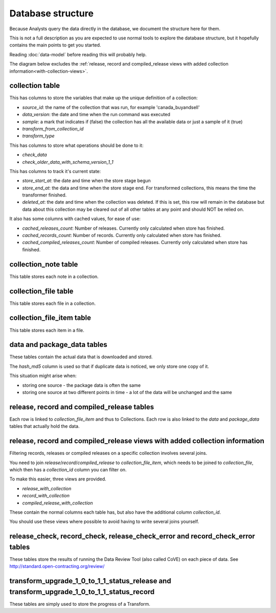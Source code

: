Database structure
==================

Because Analysts query the data directly in the database, we document the structure here for them.

This is not a full description as you are expected to use normal tools to explore the database structure, but it hopefully contains the main points to get you started.

Reading :doc:`data-model` before reading this will probably help.

The diagram below excludes the :ref:`release, record and compiled_release views with added collection information<with-collection-views>`.

.. image:: _static/database-tables.png
   :target: _static/database-tables.png

..
   The database-tables.png file is generated with http://schemaspy.org/

   The resulting image is edited by hand to remove the row count, which may confuse users.

collection table
----------------

This has columns to store the variables that make up the unique definition of a collection:

*  `source_id`: the name of the collection that was run, for example 'canada_buyandsell'
*  `data_version`: the date and time when the run command was executed
*  `sample`: a mark that indicates if (false) the collection has all the available data or just a sample of it (true)
*  `transform_from_collection_id`
*  `transform_type`

This has columns to store what operations should be done to it:

*  `check_data`
*  `check_older_data_with_schema_version_1_1`

This has columns to track it's current state:

*  `store_start_at`: the date and time when the store stage begun
*  `store_end_at`: the data and time when the store stage end. For transformed collections, this means the time the transformer finished.
*  `deleted_at`: the date and time when the collection was deleted. If this is set, this row will remain in the database but data about this collection may be cleared out of all other tables at any point and should NOT be relied on.

It also has some columns with cached values, for ease of use:

* `cached_releases_count`: Number of releases. Currently only calculated when store has finished.
* `cached_records_count`: Number of records. Currently only calculated when store has finished.
* `cached_compiled_releases_count`: Number of compiled releases. Currently only calculated when store has finished.

collection_note table
---------------------

This table stores each note in a collection.

collection_file table
---------------------

This table stores each file in a collection.

collection_file_item table
--------------------------

This table stores each item in a file.

data and package_data tables
----------------------------

These tables contain the actual data that is downloaded and stored.

The `hash_md5` column is used so that if duplicate data is noticed, we only store one copy of it.

This situation might arise when:

* storing one source - the package data is often the same
* storing one source at two different points in time - a lot of the data will be unchanged and the same

release, record and compiled_release tables
-------------------------------------------

Each row is linked to `collection_file_item` and thus to Collections. Each row is also linked to the `data` and `package_data` tables that actually hold the data.

.. _with-collection-views:

release, record and compiled_release views with added collection information
-----------------------------------------------------------------------------

Filtering records, releases or compiled releases on a specific collection involves several joins.

You need to join `release`/`record`/`compiled_release` to `collection_file_item`, which needs to be joined to `collection_file`, which then has a `collection_id` column you can filter on.

To make this easier, three views are provided.

* `release_with_collection`
* `record_with_collection`
* `compiled_release_with_collection`

These contain the normal columns each table has, but also have the additional column `collection_id`.

You should use these views where possible to avoid having to write several joins yourself.

release_check, record_check, release_check_error and record_check_error tables
------------------------------------------------------------------------------

These tables store the results of running the Data Review Tool (also called CoVE) on each piece of data. See http://standard.open-contracting.org/review/

transform_upgrade_1_0_to_1_1_status_release and transform_upgrade_1_0_to_1_1_status_record
------------------------------------------------------------------------------------------

These tables are simply used to store the progress of a Transform.

